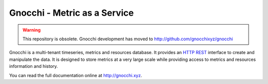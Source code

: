 ===============================
 Gnocchi - Metric as a Service
===============================

.. image:: doc/source/_static/gnocchi-logo.png

.. WARNING:: This repository is obsolete. Gnocchi development has moved to http://github.com/gnocchixyz/gnocchi

Gnocchi is a multi-tenant timeseries, metrics and resources database. It
provides an `HTTP REST`_ interface to create and manipulate the data. It is
designed to store metrics at a very large scale while providing access to
metrics and resources information and history.

You can read the full documentation online at http://gnocchi.xyz.

.. _`HTTP REST`: https://en.wikipedia.org/wiki/Representational_state_transfer

